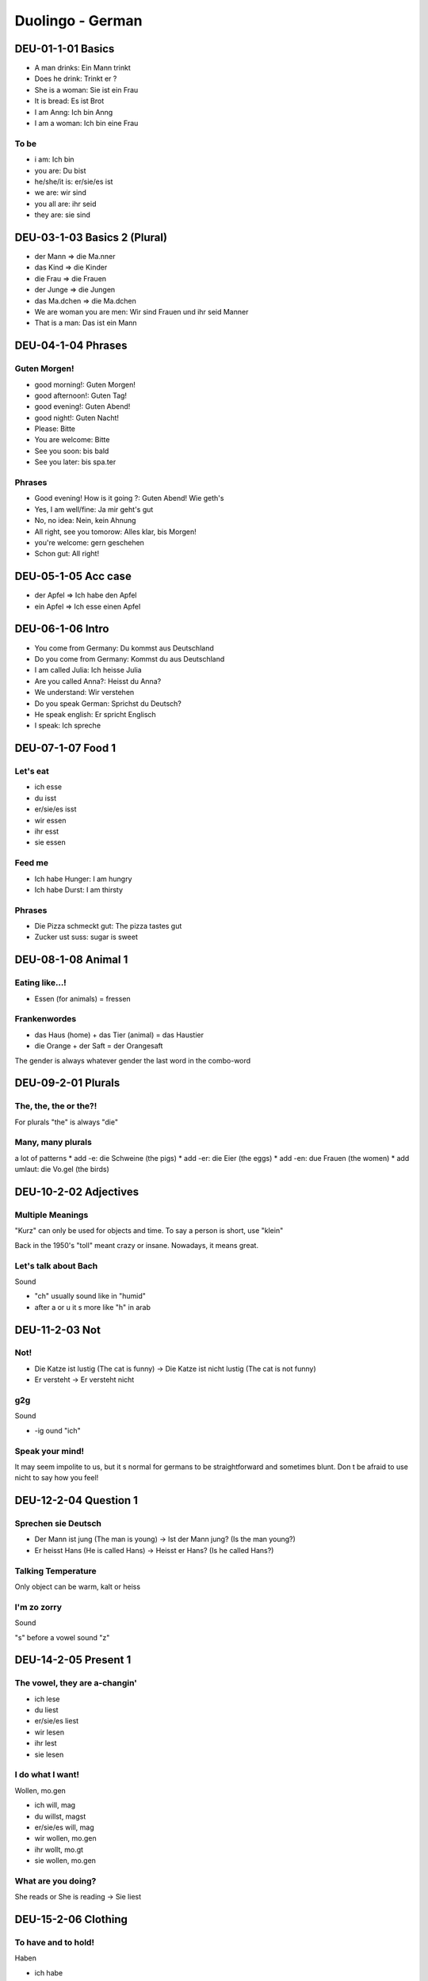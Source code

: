 Duolingo - German
#################

DEU-01-1-01 Basics
******************

* A man drinks: Ein Mann trinkt
* Does he drink: Trinkt er ?
* She is a woman: Sie ist ein Frau
* It is bread: Es ist Brot
* I am Anng: Ich bin Anng
* I am a woman: Ich bin eine Frau

To be
=====

* i am: Ich bin
* you are: Du bist
* he/she/it is: er/sie/es ist
* we are: wir sind
* you all are: ihr seid
* they are: sie sind

DEU-03-1-03 Basics 2 (Plural)
*****************************

* der Mann => die Ma.nner
* das Kind => die Kinder
* die Frau => die Frauen
* der Junge => die Jungen
* das Ma.dchen => die Ma.dchen

* We are woman you are men: Wir sind Frauen und ihr seid Manner
* That is a man: Das ist ein Mann

DEU-04-1-04 Phrases
*******************

Guten Morgen!
=============

* good morning!: Guten Morgen!
* good afternoon!: Guten Tag!
* good evening!: Guten Abend!
* good night!: Guten Nacht!
* Please: Bitte
* You are welcome: Bitte
* See you soon: bis bald
* See you later: bis spa.ter

Phrases
=======

* Good evening! How is it going ?: Guten Abend! Wie geth's
* Yes, I am well/fine: Ja mir geht's gut
* No, no idea: Nein, kein Ahnung
* All right, see you tomorow: Alles klar, bis Morgen!
* you're welcome: gern geschehen
* Schon gut: All right!

DEU-05-1-05 Acc case
********************

* der Apfel => Ich habe den Apfel
* ein Apfel => Ich esse einen Apfel

DEU-06-1-06 Intro
*****************

* You come from Germany: Du kommst aus Deutschland
* Do you come from Germany: Kommst du aus Deutschland
* I am called Julia: Ich heisse Julia
* Are you called Anna?: Heisst du Anna?
* We understand: Wir verstehen
* Do you speak German: Sprichst du Deutsch?
* He speak english: Er spricht Englisch
* I speak: Ich spreche

DEU-07-1-07 Food 1
******************

Let's eat
=========

* ich esse
* du isst
* er/sie/es isst
* wir essen
* ihr esst
* sie essen

Feed me
=======

* Ich habe Hunger: I am hungry
* Ich habe Durst: I am thirsty

Phrases
=======

* Die Pizza schmeckt gut: The pizza tastes gut
* Zucker ust suss: sugar is sweet

DEU-08-1-08 Animal 1
********************

Eating like...!
===============

* Essen (for animals) = fressen

Frankenwordes
=============

* das Haus (home) + das Tier (animal) = das Haustier
* die Orange + der Saft = der Orangesaft

The gender is always whatever gender the last word in the combo-word

DEU-09-2-01 Plurals
*******************

The, the, the or the?!
======================

For plurals "the" is always "die"

Many, many plurals
==================

a lot of patterns
* add -e: die Schweine (the pigs)
* add -er: die Eier (the eggs)
* add -en: due Frauen (the women)
* add umlaut: die Vo.gel (the birds)

DEU-10-2-02 Adjectives
**********************

Multiple Meanings
=================

"Kurz" can only be used for objects and time. To say a person is short, use "klein"

Back in the 1950's "toll" meant crazy or insane. Nowadays, it means great.

Let's talk about Bach
=====================

Sound

* "ch" usually sound like in "humid"
* after a or u it s more like "h" in arab

DEU-11-2-03 Not
***************

Not!
====

* Die Katze ist lustig (The cat is funny) -> Die Katze ist nicht lustig (The cat is not funny)
* Er versteht -> Er versteht nicht

g2g
===

Sound

* -ig ound "ich"

Speak your mind!
================

It may seem impolite to us, but it s normal for germans to be straightforward and sometimes blunt. Don t be afraid to use nicht to say how you feel!

DEU-12-2-04 Question 1
**********************

Sprechen sie Deutsch
====================

* Der Mann ist jung (The man is young) -> Ist der Mann jung? (Is the man young?)
* Er heisst Hans (He is called Hans) -> Heisst er Hans? (Is he called Hans?)

Talking Temperature
===================

Only object can be warm, kalt or heiss

I'm zo zorry
============

Sound

"s" before a vowel sound "z"

DEU-14-2-05 Present 1
*********************

The vowel, they are a-changin'
==============================

* ich lese
* du liest
* er/sie/es liest
* wir lesen
* ihr lest
* sie lesen

I do what I want!
=================

Wollen, mo.gen

* ich will, mag
* du willst, magst
* er/sie/es will, mag
* wir wollen, mo.gen
* ihr wollt, mo.gt
* sie wollen, mo.gen

What are you doing?
===================

She reads or She is reading -> Sie liest

DEU-15-2-06 Clothing
********************

To have and to hold!
====================

Haben

* ich habe
* du hast
* er/sie/es hat
* wir haben
* ihr habt
* sie haben

And an umlaut on top!
=====================

to wear

* ich trage
* du tra.gst
* er/sie/es tra.gt
* wir tragen
* ihr tragt
* sie tragen

Just a second
=============

The verb in a phrase keep the second place, element turn around but it stay

DEU-16-2-07 Nature 1
********************

Good heavens!
=============

When you learn a noun, learn the word "the" with it

The letter e
============

Sound

A window into Germany
=====================

Nothing

Phrases
=======

* Die Luft ist sauber: The air is clean
